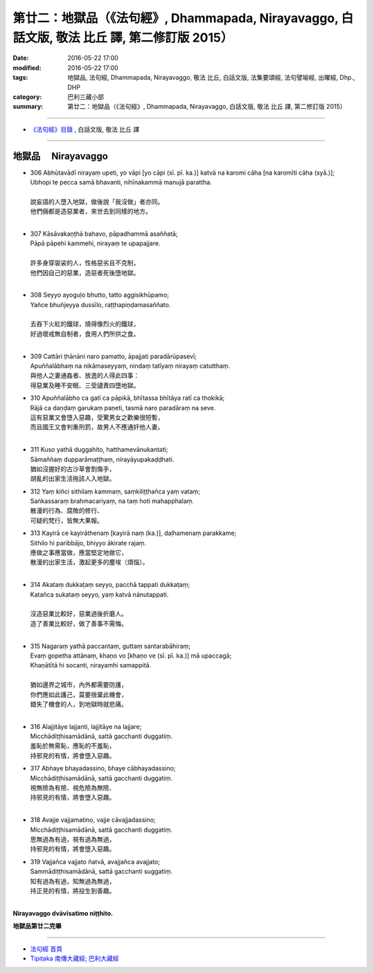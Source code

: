 ==================================================================================================
第廿二：地獄品（《法句經》, Dhammapada, Nirayavaggo, 白話文版, 敬法 比丘 譯, 第二修訂版 2015）
==================================================================================================

:date: 2016-05-22 17:00
:modified: 2016-05-22 17:00
:tags: 地獄品, 法句經, Dhammapada, Nirayavaggo, 敬法 比丘, 白話文版, 法集要頌經, 法句譬喻經, 出曜經, Dhp., DHP 
:category: 巴利三藏小部
:summary: 第廿二：地獄品（《法句經》, Dhammapada, Nirayavaggo, 白話文版, 敬法 比丘 譯, 第二修訂版 2015）

~~~~~~

- `《法句經》目錄 <{filename}dhp-Ven-C-F%zh.rst>`__ , 白話文版, 敬法 比丘 譯

~~~~~~

.. _NIRAYA:

地獄品 　Nirayavaggo
--------------------

- | 306 Abhūtavādī nirayaṃ upeti, yo vāpi [yo cāpi (sī. pī. ka.)] katvā na karomi cāha [na karomīti cāha (syā.)];
  | Ubhopi te pecca samā bhavanti, nihīnakammā manujā parattha.
  | 
  | 說妄語的人墮入地獄，做後說「我沒做」者亦同。
  | 他們倆都是造惡業者，來世去到同樣的地方。
  | 
- | 307 Kāsāvakaṇṭhā bahavo, pāpadhammā asaññatā;
  | Pāpā pāpehi kammehi, nirayaṃ te upapajjare.
  | 
  | 許多身穿袈裟的人，性格惡劣且不克制，
  | 他們因自己的惡業，造惡者死後墮地獄。
  | 
- | 308 Seyyo ayoguḷo bhutto, tatto aggisikhūpamo;
  | Yañce bhuñjeyya dussīlo, raṭṭhapiṇḍamasaññato.
  | 
  | 去吞下火紅的鐵球，燒得像烈火的鐵球，
  | 好過壞戒無自制者，食用人們所供之食。
  | 
- | 309 Cattāri ṭhānāni naro pamatto, āpajjati paradārūpasevī;
  | Apuññalābhaṃ na nikāmaseyyaṃ, nindaṃ tatīyaṃ nirayaṃ catutthaṃ.
  | 與他人之妻通姦者、放逸的人得此四事：
  | 得惡業及睡不安眠、三受譴責四墮地獄。
- | 310 Apuññalābho ca gatī ca pāpikā, bhītassa bhītāya ratī ca thokikā;
  | Rājā ca daṇḍaṃ garukaṃ paṇeti, tasmā naro paradāraṃ na seve.
  | 這有惡業又會墮入惡趣，受驚男女之歡樂很短暫，
  | 而且國王又會判重刑罰，故男人不應通奸他人妻。
  | 
- | 311 Kuso yathā duggahito, hatthamevānukantati;
  | Sāmaññaṃ dupparāmaṭṭhaṃ, nirayāyupakaḍḍhati.
  | 猶如沒握好的古沙草會割傷手，
  | 胡亂的出家生活拖該人入地獄。
- | 312 Yaṃ kiñci sithilaṃ kammaṃ, saṃkiliṭṭhañca yaṃ vataṃ;
  | Saṅkassaraṃ brahmacariyaṃ, na taṃ hoti mahapphalaṃ.
  | 散漫的行為、腐敗的修行、
  | 可疑的梵行，皆無大果報。
- | 313 Kayirā ce kayirāthenaṃ [kayirā naṃ (ka.)], daḷhamenaṃ parakkame;
  | Sithilo hi paribbājo, bhiyyo ākirate rajaṃ.
  | 應做之事應當做，應當堅定地做它，
  | 散漫的出家生活，激起更多的塵埃（煩惱）。
  | 
- | 314 Akataṃ dukkaṭaṃ seyyo, pacchā tappati dukkaṭaṃ;
  | Katañca sukataṃ seyyo, yaṃ katvā nānutappati.
  | 
  | 沒造惡業比較好，惡業過後折磨人。
  | 造了善業比較好，做了善事不需悔。
  | 
- | 315 Nagaraṃ yathā paccantaṃ, guttaṃ santarabāhiraṃ;
  | Evaṃ gopetha attānaṃ, khaṇo vo [khaṇo ve (sī. pī. ka.)] mā upaccagā;
  | Khaṇātītā hi socanti, nirayamhi samappitā.
  | 
  | 猶如邊界之城市，內外都需要防護，
  | 你們應如此護己，莫要捨棄此機會，
  | 錯失了機會的人，到地獄時就悲痛。
  | 
- | 316 Alajjitāye lajjanti, lajjitāye na lajjare;
  | Micchādiṭṭhisamādānā, sattā gacchanti duggatiṃ.
  | 羞恥於無需恥，應恥的不羞恥，
  | 持邪見的有情，將會墮入惡趣。
- | 317 Abhaye bhayadassino, bhaye cābhayadassino;
  | Micchādiṭṭhisamādānā, sattā gacchanti duggatiṃ.
  | 視無險為有險、視危險為無險、
  | 持邪見的有情，將會墮入惡趣。
  | 
- | 318 Avajje vajjamatino, vajje cāvajjadassino;
  | Micchādiṭṭhisamādānā, sattā gacchanti duggatiṃ.
  | 思無過為有過，視有過為無過，
  | 持邪見的有情，將會墮入惡趣。
- | 319 Vajjañca vajjato ñatvā, avajjañca avajjato;
  | Sammādiṭṭhisamādānā, sattā gacchanti suggatiṃ.
  | 知有過為有過，知無過為無過，
  | 持正見的有情，將投生到善趣。
  | 

**Nirayavaggo dvāvīsatimo niṭṭhito.**
	
**地獄品第廿二完畢**

~~~~~~

- `法句經 首頁 <{filename}../dhp%zh.rst>`__

- `Tipiṭaka 南傳大藏經; 巴利大藏經 <{filename}/articles/tipitaka/tipitaka%zh.rst>`__

